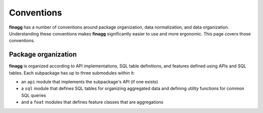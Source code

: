 Conventions
===========

**finagg** has a number of conventions around package organization,
data normalization, and data organization. Understanding these conventions
makes **finagg** significantly easier to use and more ergonomic. This page
covers those conventions.

Package organization
--------------------

**finagg** is organized according to API implementations, SQL table
definitions, and features defined using APIs and SQL tables.
Each subpackage has up to three submodules within it:

* an ``api`` module that implements the subpackage's API (if one exists)
* a ``sql`` module that defines SQL tables for organizing aggregated data
  and defining utility functions for common SQL queries
* and a ``feat`` modules that defines feature classes that are aggregations
